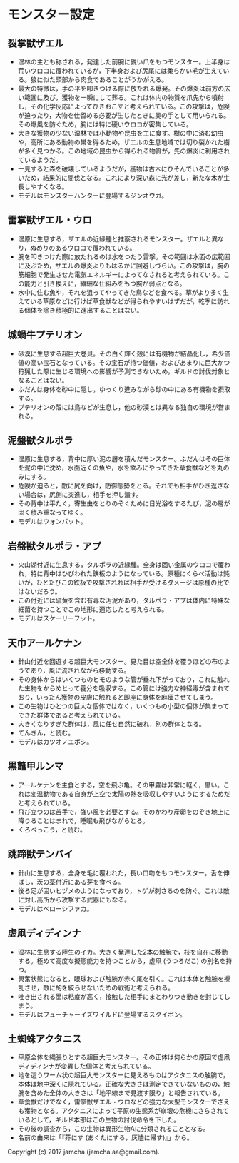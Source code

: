 #+OPTIONS: toc:nil
#+OPTIONS: \n:t

* モンスター設定
** 裂掌獣ザエル
   - 湿林の主とも称される，発達した前腕に鋭い爪をもつモンスター。上半身は荒いウロコに覆われているが，下半身および尻尾には柔らかい毛が生えている。狼に似た頭部から肉食であることがうかがえる。
   - 最大の特徴は，手の平を叩きつける際に放たれる爆発。その爆炎は前方の広い範囲に及び，獲物を一瞬にして葬る。これは体内の物質を爪先から噴射し，その化学反応によってひきおこすと考えられている。この攻撃は，危険が迫ったり，大物を仕留める必要が生じたときに奥の手として用いられる。その爆風を防ぐため，腕には特に硬いウロコが密集している。
   - 大きな獲物の少ない湿林では小動物や昆虫を主に食す。樹の中に済む幼虫や，高所にある動物の巣を得るため，ザエルの生息地域では切り裂かれた樹が多く見つかる。この地域の昆虫から得られる物質が，先の爆炎に利用されているようだ。
   - 一見すると森を破壊しているようだが，獲物は古木にひそんでいることが多いため，結果的に間伐となる。これにより深い森に光が差し，新たな木が生長しやすくなる。
   - モデルはモンスターハンターに登場するジンオウガ。
** 雷掌獣ザエル・ウロ
   - 湿原に生息する，ザエルの近縁種と推察されるモンスター。ザエルと異なり，ぬめりのあるウロコで覆われている。
   - 腕を叩きつけた際に放たれるのは水をつたう雷撃。その範囲は水面の広範囲に及ぶため，ザエルの爆炎よりもはるかに回避しづらい。この攻撃は，腕の筋細胞で発生させた電気エネルギーによってなされると考えられている。この能力と引き換えに，繊細な仕組みをもつ腕が弱点となる。
   - 水中に住む魚や，それを狙ってやってきた鳥などを食べる。草がより多く生えている草原などに行けば草食獣などが得られやすいはずだが，乾季に訪れる個体を除き積極的に進出することはない。
** 城蝸牛プテリオン
   - 砂漠に生息する超巨大巻貝。その白く輝く殻には有機物が結晶化し，希少価値の高い宝石となっている。その宝石が持つ価値，およびあまりに巨大かつ狩猟した際に生じる環境への影響が予測できないため，ギルドの討伐対象となることはない。
   - ふだんは身体を砂中に隠し，ゆっくり進みながら砂の中にある有機物を摂取する。
   - プテリオンの殻には鳥などが生息し，他の砂漠とは異なる独自の環境が営まれる。
** 泥盤獣タルポラ
   - 湿原に生息する，背中に厚い泥の層を積んだモンスター。ふだんはその巨体を泥の中に沈め，水面近くの魚や，水を飲みにやってきた草食獣などを丸のみにする。
   - 危険が迫ると，敵に尻を向け，防御態勢をとる。それでも相手がひき返さない場合は，尻側に突進し，相手を押し潰す。
   - その背中は平たく，寄生虫をとりのぞくために日光浴をするたび，泥の層が固く積み重なってゆく。
   - モデルはウォンバット。
** 岩盤獣タルポラ・アプ
   - 火山湖付近に生息する，タルポラの近縁種。全身は固い金属のウロコで覆われ，特に背中はひびわれた鉄板のようになっている。原種にくらべ活動は鈍いが，ひとたびこの鉄板で攻撃されれば相手が受けるダメージは原種の比ではないだろう。
   - この付近には硫黄を含む有毒な汚泥があり，タルポラ・アプは体内に特殊な細菌を持つことでこの地形に適応したと考えられる。
   - モデルはスケーリーフット。
** 天巾アールケナン
   - 針山付近を回遊する超巨大モンスター。見た目は空全体を覆うほどの布のようであり，風に流されながら移動する。
   - その身体からはいくつものヒモのような管が垂れ下がっており，これに触れた生物をからめとって養分を吸収する。この管には強力な神経毒が含まれており，いったん獲物の皮膚に触れると即座に身体を麻痺させてしまう。
   - この生物はひとつの巨大な個体ではなく，いくつもの小型の個体が集まってできた群体であると考えられている。
   - 大きくなりすぎた群体は，風に任せ自然に破れ，別の群体となる。
   - てんきん，と読む。
   - モデルはカツオノエボシ。
** 黒鼈甲ルンマ
   - アールケナンを主食とする，空を飛ぶ亀。その甲羅は非常に軽く，黒い。これは変温動物である自身が上空で太陽の熱を吸収しやすいようにするためだと考えられている。
   - 飛び立つのは苦手で，強い風を必要とする。そのかわり産卵をのぞき地上に降りることはまれで，睡眠も飛びながらとる。
   - くろべっこう，と読む。
** 跳蹄獣テンバイ
   - 針山に生息する，全身を毛に覆われた，長い口吻をもつモンスター。舌を伸ばし，茨の茎付近にある芽を食べる。
   - 後ろ足が固いヒヅメのようになっており，トゲが刺さるのを防ぐ。これは敵に対し高所から攻撃する武器にもなる。
   - モデルはベローシファカ。
** 虚凧ディディンナ
   - 湿林に生息する陸生のイカ。大きく発達した2本の触腕で，枝を自在に移動する。極めて高度な擬態能力を持つことから，虚凧 (うつろだこ) の別名を持つ。
   - 興奮状態になると，眼球および触腕が赤く尾を引く。これは本体と触腕を攪乱させ，敵に的を絞らせないための戦術と考えられる。
   - 吐き出される墨は粘度が高く，接触した相手にまとわりつき動きを封じてしまう。
   - モデルはフューチャーイズワイルドに登場するスクイボン。
** 土蜘蛛アクタニス
   - 平原全体を縄張りとする超巨大モンスター。その正体は何らかの原因で虚凧ディディンナが変異した個体と考えられている。
   - 地を這うワーム状の超巨大モンスターに見えるものはアクタニスの触腕で，本体は地中深くに隠れている。正確な大きさは測定できていないものの，触腕を含めた全体の大きさは「地平線まで見渡す限り」と報告されている。
   - 草食獣だけでなく，雷掌獣ザエル・ウロなどの強力な大型モンスターでさえも獲物となる。アクタニスによって平原の生態系が崩壊の危機にさらされているとして，ギルド本部はこの生物の討伐命令を下した。
   - その後の調査から，この生物は異形生物Aに分類されることとなる。
   - 名前の由来は「『芥にす (あくたにする，灰燼に帰す)』」から。

  Copyright (c) 2017 jamcha (jamcha.aa@gmail.com).

  [[http://creativecommons.org/licenses/by-nc-sa/4.0/deed][file:http://i.creativecommons.org/l/by-nc-sa/4.0/88x31.png]]

